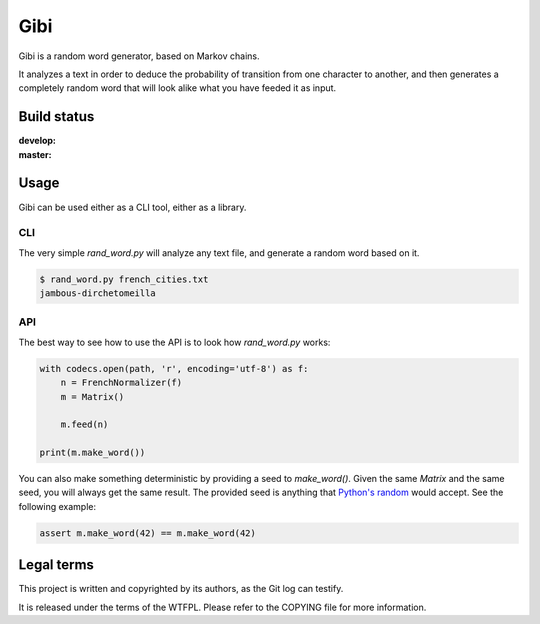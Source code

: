 Gibi
====

Gibi is a random word generator, based on Markov chains.

It analyzes a text in order to deduce the probability of transition from one
character to another, and then generates a completely random word that will look
alike what you have feeded it as input.

Build status
------------

.. |build-develop| image:: https://travis-ci.org/Xowap/gibi.png?branch=develop
.. _build-develop: https://travis-ci.org/Xowap/gibi

.. |build-master| image:: https://travis-ci.org/Xowap/gibi.png?branch=master
.. _build-master: https://travis-ci.org/Xowap/gibi

:develop: |build-develop|_
:master: |build-master|_

Usage
-----

Gibi can be used either as a CLI tool, either as a library.

CLI
~~~

The very simple `rand_word.py` will analyze any text file, and generate a random
word based on it.

.. code-block::

   $ rand_word.py french_cities.txt
   jambous-dirchetomeilla

API
~~~

The best way to see how to use the API is to look how `rand_word.py` works:

.. code-block:: python

   with codecs.open(path, 'r', encoding='utf-8') as f:
       n = FrenchNormalizer(f)
       m = Matrix()

       m.feed(n)

   print(m.make_word())

You can also make something deterministic by providing a seed to `make_word()`.
Given the same `Matrix` and the same seed, you will always get the same result.
The provided seed is anything that `Python's random <http://docs.python.org/3.3/library/random.html#random.seed>`_
would accept. See the following example:

.. code-block:: python

   assert m.make_word(42) == m.make_word(42)

Legal terms
-----------

This project is written and copyrighted by its authors, as the Git log can
testify.

It is released under the terms of the WTFPL. Please refer to the COPYING file
for more information.
